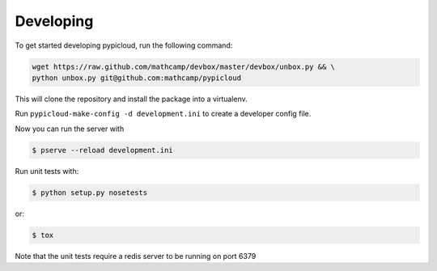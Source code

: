 Developing
==========

To get started developing pypicloud, run the following command:

.. code-block:: bash

    wget https://raw.github.com/mathcamp/devbox/master/devbox/unbox.py && \
    python unbox.py git@github.com:mathcamp/pypicloud

This will clone the repository and install the package into a virtualenv.

Run ``pypicloud-make-config -d development.ini`` to create a developer config
file.

Now you can run the server with

.. code-block:: bash

    $ pserve --reload development.ini

Run unit tests with:

.. code-block:: bash

    $ python setup.py nosetests

or:

.. code-block:: bash

    $ tox

Note that the unit tests require a redis server to be running on port 6379
